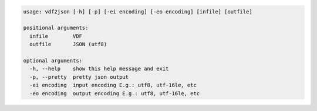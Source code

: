 .. code:: text

    usage: vdf2json [-h] [-p] [-ei encoding] [-eo encoding] [infile] [outfile]

    positional arguments:
      infile        VDF
      outfile       JSON (utf8)

    optional arguments:
      -h, --help    show this help message and exit
      -p, --pretty  pretty json output
      -ei encoding  input encoding E.g.: utf8, utf-16le, etc
      -eo encoding  output encoding E.g.: utf8, utf-16le, etc
